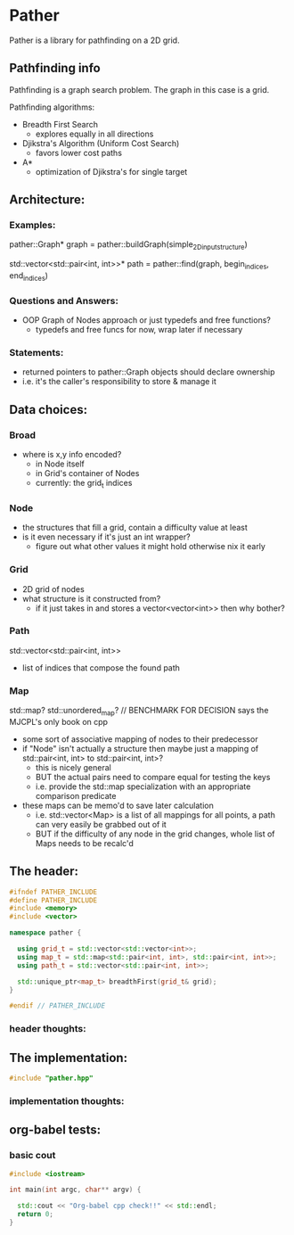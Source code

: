 * Pather

Pather is a library for pathfinding on a 2D grid.

** Pathfinding info
Pathfinding is a graph search problem. The graph in this case is a grid.

Pathfinding algorithms:

  + Breadth First Search
    - explores equally in all directions
  + Djikstra's Algorithm (Uniform Cost Search)
    - favors lower cost paths
  + A*
    - optimization of Djikstra's for single target

** Architecture:

*** Examples:
  pather::Graph* graph = pather::buildGraph(simple_2D_input_structure)
  
  std::vector<std::pair<int, int>>* path =  pather::find(graph, begin_indices, end_indices)

*** Questions and Answers:
  
  + OOP Graph of Nodes approach or just typedefs and free functions?
    - typedefs and free funcs for now, wrap later if necessary
  
*** Statements:

  + returned pointers to pather::Graph objects should declare ownership
  + i.e. it's the caller's responsibility to store & manage it

** Data choices:

*** Broad
+ where is x,y info encoded?
  - in Node itself
  - in Grid's container of Nodes
  - currently: the grid_t indices

*** Node
    + the structures that fill a grid, contain a difficulty value at least
    + is it even necessary if it's just an int wrapper?
      - figure out what other values it might hold otherwise nix it early

*** Grid
    + 2D grid of nodes
    + what structure is it constructed from?
      - if it just takes in and stores a vector<vector<int>> then why bother?

*** Path
    std::vector<std::pair<int, int>>
    + list of indices that compose the found path

*** Map
    std::map? std::unordered_map? // BENCHMARK FOR DECISION says the MJCPL's only book on cpp
    + some sort of associative mapping of nodes to their predecessor
    + if "Node" isn't actually a structure then maybe just a mapping of std::pair<int, int> to std::pair<int, int>?
      - this is nicely general
      - BUT the actual pairs need to compare equal for testing the keys
      - i.e. provide the std::map specialization with an appropriate comparison predicate
    + these maps can be memo'd to save later calculation
      - i.e. std::vector<Map> is a list of all mappings for all points, a path can very easily be grabbed out of it
      - BUT if the difficulty of any node in the grid changes, whole list of Maps needs to be recalc'd

** The header:
#+name: header
#+begin_src cpp :tangle pather.hpp
#ifndef PATHER_INCLUDE
#define PATHER_INCLUDE
#include <memory>
#include <vector>

namespace pather {

  using grid_t = std::vector<std::vector<int>>;
  using map_t = std::map<std::pair<int, int>, std::pair<int, int>>;
  using path_t = std::vector<std::pair<int, int>>;
  
  std::unique_ptr<map_t> breadthFirst(grid_t& grid);
}

#endif // PATHER_INCLUDE
#+end_src

*** header thoughts:      

** The implementation:
#+name: implementation
#+begin_src cpp :tangle pather.cpp
#include "pather.hpp"

#+end_src

*** implementation thoughts:

** org-babel tests:

*** basic cout
#+BEGIN_SRC cpp
#include <iostream>

int main(int argc, char** argv) {

  std::cout << "Org-babel cpp check!!" << std::endl;
  return 0;
}
#+END_SRC

#+RESULTS:
: Org-babel cpp check!!

